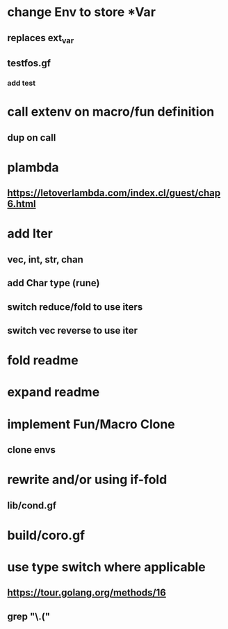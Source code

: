 * change Env to store *Var
** replaces ext_var
** testfos.gf
*** add test
* call extenv on macro/fun definition
** dup on call
* plambda
** https://letoverlambda.com/index.cl/guest/chap6.html
* add Iter
** vec, int, str, chan
** add Char type (rune)
** switch reduce/fold to use iters
** switch vec reverse to use iter
* fold readme
* expand readme
* implement Fun/Macro Clone
** clone envs
* rewrite and/or using if-fold
** lib/cond.gf
* build/coro.gf
* use type switch where applicable
** https://tour.golang.org/methods/16
** grep "\.("
